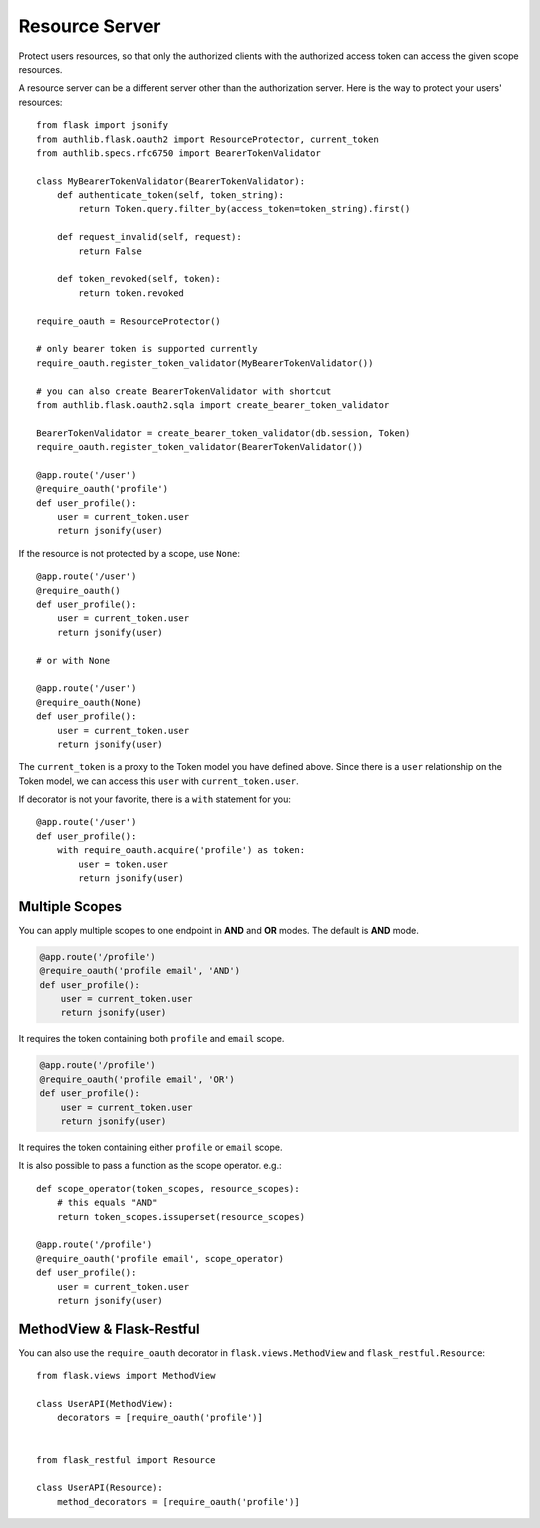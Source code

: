 .. _flask_oauth2_resource_protector:

Resource Server
===============

Protect users resources, so that only the authorized clients with the
authorized access token can access the given scope resources.

A resource server can be a different server other than the authorization
server. Here is the way to protect your users' resources::

    from flask import jsonify
    from authlib.flask.oauth2 import ResourceProtector, current_token
    from authlib.specs.rfc6750 import BearerTokenValidator

    class MyBearerTokenValidator(BearerTokenValidator):
        def authenticate_token(self, token_string):
            return Token.query.filter_by(access_token=token_string).first()

        def request_invalid(self, request):
            return False

        def token_revoked(self, token):
            return token.revoked

    require_oauth = ResourceProtector()

    # only bearer token is supported currently
    require_oauth.register_token_validator(MyBearerTokenValidator())

    # you can also create BearerTokenValidator with shortcut
    from authlib.flask.oauth2.sqla import create_bearer_token_validator

    BearerTokenValidator = create_bearer_token_validator(db.session, Token)
    require_oauth.register_token_validator(BearerTokenValidator())

    @app.route('/user')
    @require_oauth('profile')
    def user_profile():
        user = current_token.user
        return jsonify(user)

If the resource is not protected by a scope, use ``None``::

    @app.route('/user')
    @require_oauth()
    def user_profile():
        user = current_token.user
        return jsonify(user)

    # or with None

    @app.route('/user')
    @require_oauth(None)
    def user_profile():
        user = current_token.user
        return jsonify(user)

The ``current_token`` is a proxy to the Token model you have defined above.
Since there is a ``user`` relationship on the Token model, we can access this
``user`` with ``current_token.user``.

If decorator is not your favorite, there is a ``with`` statement for you::

    @app.route('/user')
    def user_profile():
        with require_oauth.acquire('profile') as token:
            user = token.user
            return jsonify(user)

.. _flask_oauth2_multiple_scopes:

Multiple Scopes
---------------

You can apply multiple scopes to one endpoint in **AND** and **OR** modes.
The default is **AND** mode.

.. code-block:: python

    @app.route('/profile')
    @require_oauth('profile email', 'AND')
    def user_profile():
        user = current_token.user
        return jsonify(user)

It requires the token containing both ``profile`` and ``email`` scope.

.. code-block:: python

    @app.route('/profile')
    @require_oauth('profile email', 'OR')
    def user_profile():
        user = current_token.user
        return jsonify(user)

It requires the token containing either ``profile`` or ``email`` scope.

It is also possible to pass a function as the scope operator. e.g.::

    def scope_operator(token_scopes, resource_scopes):
        # this equals "AND"
        return token_scopes.issuperset(resource_scopes)

    @app.route('/profile')
    @require_oauth('profile email', scope_operator)
    def user_profile():
        user = current_token.user
        return jsonify(user)


MethodView & Flask-Restful
--------------------------

You can also use the ``require_oauth`` decorator in ``flask.views.MethodView``
and ``flask_restful.Resource``::

    from flask.views import MethodView

    class UserAPI(MethodView):
        decorators = [require_oauth('profile')]


    from flask_restful import Resource

    class UserAPI(Resource):
        method_decorators = [require_oauth('profile')]

